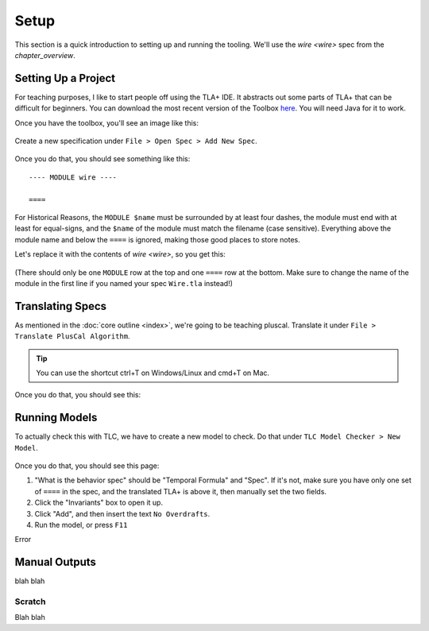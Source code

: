 .. _setup:

+++++++
Setup
+++++++

This section is a quick introduction to setting up and running the tooling. We'll use the `wire <wire>` spec from the `chapter_overview`.

Setting Up a Project
=======================

For teaching purposes, I like to start people off using the TLA+ IDE. It abstracts out some parts of TLA+ that can be difficult for beginners. You can download the most recent version of the Toolbox `here <https://github.com/tlaplus/tlaplus/releases/tag/v1.8.0>`_. You will need Java for it to work.

Once you have the toolbox, you'll see an image like this:

.. figure:: img/setup/init_page.png

Create a new specification under ``File > Open Spec > Add New Spec``.

.. figure:: img/setup/add_new_spec.png

.. figure:: img/setup/new_file.png

Once you do that, you should see something like this:

::

  ---- MODULE wire ----

  ====

For Historical Reasons, the ``MODULE $name`` must be surrounded by at least four dashes, the module must end with at least for equal-signs, and the ``$name`` of the module must match the filename (case sensitive). Everything above the module name and below the ``====`` is ignored, making those good places to store notes.

Let's replace it with the contents of `wire <wire>`, so you get this:

.. figure:: img/setup/wire_spec.png

(There should only be one ``MODULE`` row at the top and one ``====`` row at the bottom. Make sure to change the name of the module in the first line if you named your spec ``Wire.tla`` instead!)

Translating Specs
====================

As mentioned in the :doc:`core outline <index>`, we're going to be teaching pluscal. Translate it under ``File > Translate PlusCal Algorithm``.

.. figure:: img/setup/translate_pluscal.png

.. tip:: You can use the shortcut ctrl+T on Windows/Linux and cmd+T on Mac.

Once you do that, you should see this:

.. figure:: img/setup/translated_output.png



Running Models
====================

To actually check this with TLC, we have to create a new model to check. Do that under ``TLC Model Checker > New Model``.

.. figure:: img/setup/new_model.png

Once you do that, you should see this page:

.. 

1. "What is the behavior spec" should be "Temporal Formula" and "Spec". If it's not, make sure you have only one set of ``====`` in the spec, and the translated TLA+ is above it, then manually set the two fields.
2. Click the "Invariants" box to open it up.
3. Click "Add", and then insert the text ``No Overdrafts``.
4. Run the model, or press ``F11``

Error

.. figure:: img/setup/error_trace.png

Manual Outputs
====================

blah blah

.. _scratch:

Scratch
------------

Blah blah
